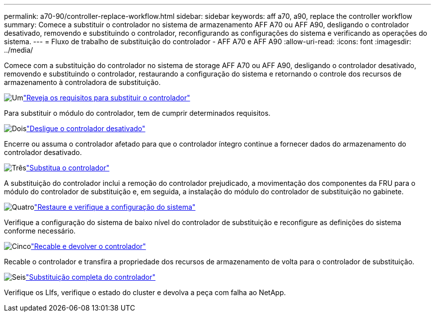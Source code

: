 ---
permalink: a70-90/controller-replace-workflow.html 
sidebar: sidebar 
keywords: aff a70, a90, replace the controller workflow 
summary: Comece a substituir o controlador no sistema de armazenamento AFF A70 ou AFF A90, desligando o controlador desativado, removendo e substituindo o controlador, reconfigurando as configurações do sistema e verificando as operações do sistema. 
---
= Fluxo de trabalho de substituição do controlador - AFF A70 e AFF A90
:allow-uri-read: 
:icons: font
:imagesdir: ../media/


[role="lead"]
Comece com a substituição do controlador no sistema de storage AFF A70 ou AFF A90, desligando o controlador desativado, removendo e substituindo o controlador, restaurando a configuração do sistema e retornando o controle dos recursos de armazenamento à controladora de substituição.

.image:https://raw.githubusercontent.com/NetAppDocs/common/main/media/number-1.png["Um"]link:controller-replace-requirements.html["Reveja os requisitos para substituir o controlador"]
[role="quick-margin-para"]
Para substituir o módulo do controlador, tem de cumprir determinados requisitos.

.image:https://raw.githubusercontent.com/NetAppDocs/common/main/media/number-2.png["Dois"]link:controller-replace-shutdown.html["Desligue o controlador desativado"]
[role="quick-margin-para"]
Encerre ou assuma o controlador afetado para que o controlador íntegro continue a fornecer dados do armazenamento do controlador desativado.

.image:https://raw.githubusercontent.com/NetAppDocs/common/main/media/number-3.png["Três"]link:controller-replace-move-hardware.html["Substitua o controlador"]
[role="quick-margin-para"]
A substituição do controlador inclui a remoção do controlador prejudicado, a movimentação dos componentes da FRU para o módulo do controlador de substituição e, em seguida, a instalação do módulo do controlador de substituição no gabinete.

.image:https://raw.githubusercontent.com/NetAppDocs/common/main/media/number-4.png["Quatro"]link:controller-replace-system-config-restore-and-verify.html["Restaure e verifique a configuração do sistema"]
[role="quick-margin-para"]
Verifique a configuração do sistema de baixo nível do controlador de substituição e reconfigure as definições do sistema conforme necessário.

.image:https://raw.githubusercontent.com/NetAppDocs/common/main/media/number-5.png["Cinco"]link:controller-replace-recable-reassign-disks.html["Recable e devolver o controlador"]
[role="quick-margin-para"]
Recable o controlador e transfira a propriedade dos recursos de armazenamento de volta para o controlador de substituição.

.image:https://raw.githubusercontent.com/NetAppDocs/common/main/media/number-6.png["Seis"]link:controller-replace-restore-system-rma.html["Substituição completa do controlador"]
[role="quick-margin-para"]
Verifique os LIfs, verifique o estado do cluster e devolva a peça com falha ao NetApp.
